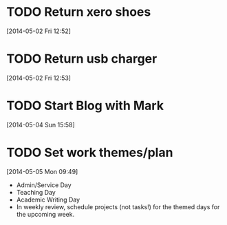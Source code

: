 #+FILETAGS: REFILE
* TODO Return xero shoes
  SCHEDULED: <2014-05-03 Sat>
  :LOGBOOK:
  CLOCK: [2014-05-02 Fri 12:52]--[2014-05-02 Fri 12:53] =>  0:01
  :END:
[2014-05-02 Fri 12:52]
* TODO Return usb charger
  SCHEDULED: <2014-05-03 Sat>
[2014-05-02 Fri 12:53]
* TODO Start Blog with Mark
  SCHEDULED: <2014-06-01 Sun>
[2014-05-04 Sun 15:58]
* TODO Set work themes/plan
  SCHEDULED: <2014-05-18 Sun>
  :LOGBOOK:
  CLOCK: [2014-05-05 Mon 09:49]--[2014-05-05 Mon 09:51] =>  0:02
  :END:
[2014-05-05 Mon 09:49]
- Admin/Service Day
- Teaching Day
- Academic Writing Day
- In weekly review, schedule projects (not tasks!) for the themed days for the upcoming week.
